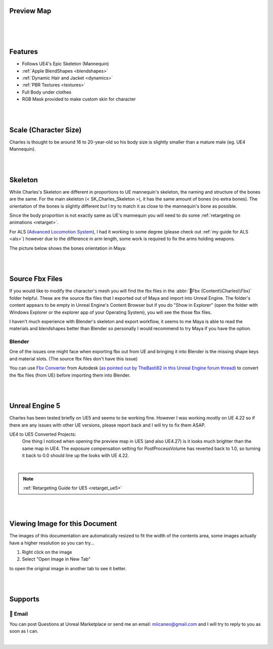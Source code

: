 
.. role:: folder
.. role:: bold-italic

Preview Map
===========

|

.. image:: /images/map-preview1.jpg
	:align: center

|

.. image:: /images/map-preview2.jpg
	:align: center

|

Features
========

* Follows UE4's Epic Skeleton (Mannequin)

* :ref:`Apple BlendShapes <blendshapes>`

* :ref:`Dynamic Hair and Jacket <dynamics>`

* :ref:`PBR Textures <textures>`

* Full Body under clothes

* RGB Mask provided to make custom skin for character

|
|

Scale (Character Size)
======================

Charles is thought to be around 16 to 20-year-old so his body size is slightly smaller than a mature male (eg. UE4 Mannequin).

.. image:: /images/scale-reference.jpg
	:align: center

|
|

Skeleton
========

While Charles's Skeleton are different in proportions to UE mannequin's skeleton, the naming and structure of the bones are the same. For the main skeleton (< SK_Charles_Skeleton >), it has the same amount of bones (no extra bones). The orientation of the bones is slightly different but I try to match it as close to the mannequin's bone as possible.

Since the body proportion is not exactly same as UE's mannequin you will need to do some :ref:`retargeting on animations <retarget>`.

For ALS (`Advanced Locomotion System <https://www.unrealengine.com/marketplace/en-US/product/advanced-locomotion-system-v1#>`_), I had it working to some degree (please check out :ref:`my guide for ALS <als>`) however due to the difference in arm length, some work is required to fix the arms holding weapons.

.. image:: /images/skeleton.jpg
	:align: center

The picture below shows the bones orientation in Maya:

.. image:: /images/character-vs-mannequin-skeleton.jpg
	:align: center

|
|

Source Fbx Files
================

If you would like to modify the character's mesh you will find the fbx files in the :abbr:`📁Fbx (Content\\Charles\\Fbx)` folder helpful. These are the :bold-italic:`source` fbx files that I exported out of Maya and import into Unreal Engine. The folder's content appears to be empty in Unreal Engine's Content Browser but if you do "Show in Explorer" (open the folder with Windows Explorer or the explorer app of your Operating System), you will see the those fbx files.

I haven't much experience with Blender's skeleton and export workflow, it seems to me Maya is able to read the materials and blendshapes better than Blender so personally I would recommend to try Maya if you have the option.

Blender
-------
One of the issues one might face when exporting fbx out from UE and bringing it into Blender is the missing shape keys and material slots. (The :bold-italic:`source` fbx files don't have this issue)

You can use `Fbx Converter <https://www.autodesk.com/developer-network/platform-technologies/fbx-converter-archives>`_ from Autodesk (`as pointed out by TheBasti82 in this Unreal Engine forum thread <https://forums.unrealengine.com/t/export-shape-keys-morph-targets-from-ue4-to-blender-workaround/133040>`_) to convert the fbx files (from UE) before importing them into Blender.

|
|

Unreal Engine 5
===============

.. image:: /images/ue5/ue5-viewport.jpg
    :align: center

Charles has been tested briefly on UE5 and seems to be working fine. However I was working mostly on UE 4.22 so if there are any issues with other UE versions, please report back and I will try to fix them ASAP.

UE4 to UE5 Converted Projects:
    One thing I noticed when opening the preview map in UE5 (and also UE4.27) is it looks much brighter than the same map in UE4. The exposure compensation setting for PostProcessVolume has reverted back to 1.0, so turning it back to 0.0 should line up the looks with UE 4.22. 

.. image:: /images/ue5/ue5-after.jpg
    :align: center

|

.. note::
    :ref:`Retargeting Guide for UE5 <retarget_ue5>`

|
|

Viewing Image for this Document
===============================

The images of this documentation are automatically resized to fit the width of the contents area, some images actually have a higher resolution so you can try...

#. Right click on the image
#. Select "Open Image in New Tab"

to open the original image in another tab to see it better.

.. image:: /images/viewing-full-image-resolution.jpg
	:align: center

|
|

Supports
========

📧 Email
---------
You can post Questions at Unreal Marketplace or send me an email: miicaneo@gmail.com and I will try to reply to you as soon as I can.


.. Discord
   -------
    I also created a Discord Server as another option:

    https://discord.gg/WzspRd3QrG

    .. Note::
        The Discord setup is very simple for now as I don't have much experience with Discord.

|
